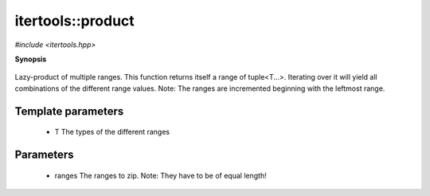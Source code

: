 ..
   Generated automatically by cpp2rst

.. highlight:: c
.. role:: red
.. role:: green
.. role:: param


.. _itertools__product:

itertools::product
==================

*#include <itertools.hpp>*



**Synopsis**

 .. rst-class:: cppsynopsis

       | :green:`template<typename T>`
       | auto :red:`product` (T &&... :param:`ranges`)





Lazy-product of multiple ranges. This function returns itself a range of tuple<T...>.
Iterating over it will yield all combinations of the different range values.
Note: The ranges are incremented beginning with the leftmost range.





Template parameters
^^^^^^^^^^^^^^^^^^^

 * :param:`T` The types of the different ranges


Parameters
^^^^^^^^^^

 * :param:`ranges` The ranges to zip. Note: They have to be of equal length!